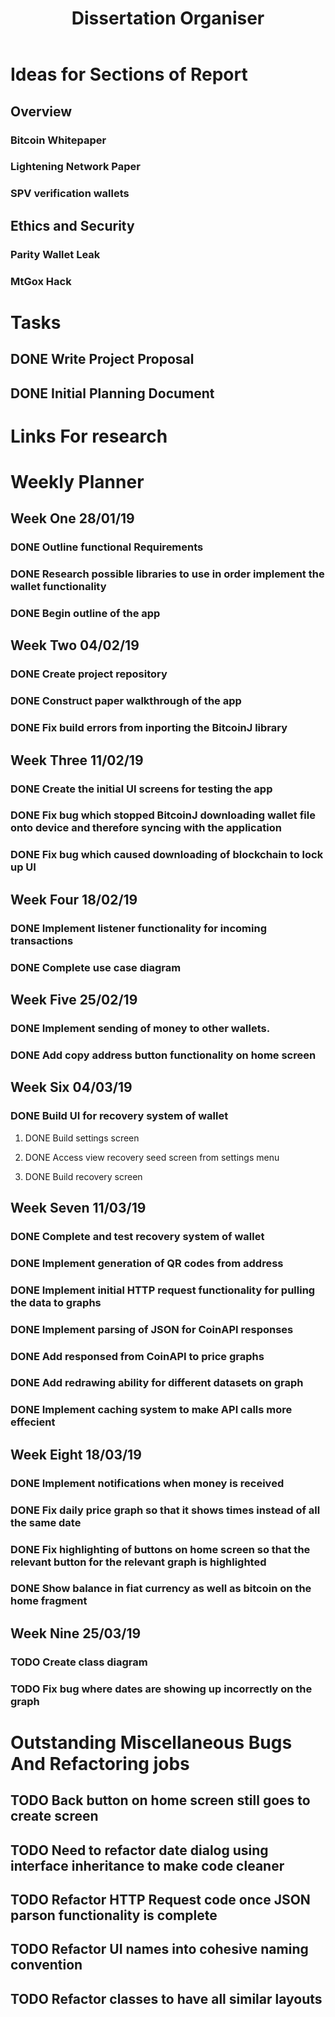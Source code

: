 #+TODO: TODO IN-PROGRESS | DONE
#+TITLE: Dissertation Organiser

* Ideas for Sections of Report
** Overview
*** Bitcoin Whitepaper
*** Lightening Network Paper
*** SPV verification wallets

** Ethics and Security
*** Parity Wallet Leak
*** MtGox Hack


* Tasks
** DONE Write Project Proposal
    CLOSED: [2018-09-11 Tue 13:41] DEADLINE: <2018-11-19 Mon>
** DONE Initial Planning Document
   CLOSED: [2019-01-08 Tue 15:32]


* Links For research


* Weekly Planner
** Week One 28/01/19
*** DONE Outline functional Requirements
    CLOSED: [2019-01-29 Thu 12:08]
*** DONE Research possible libraries to use in order implement the wallet functionality
    CLOSED: [2019-01-30 Thu 16:22]
*** DONE Begin outline of the app
    CLOSED: [2019-01-00 Thu 17:22]
** Week Two 04/02/19
*** DONE Create project repository
    CLOSED: [2019-02-04 Thu 14:30]
*** DONE Construct paper walkthrough of the app
    CLOSED: [2019-02-06 Thu 17:09]
*** DONE Fix build errors from inporting the BitcoinJ library
    CLOSED: [2019-02-08 Thu 14:16]
** Week Three 11/02/19
*** DONE Create the initial UI screens for testing the app
    CLOSED: [2019-02-12 Thu 13:10]
*** DONE Fix bug which stopped BitcoinJ downloading wallet file onto device and therefore syncing with the application
    CLOSED: [2019-02-19 Thu 19:21]
*** DONE Fix bug which caused downloading of blockchain to lock up UI
    CLOSED: [2019-02-19 Thu 21:12]
** Week Four 18/02/19
*** DONE Implement listener functionality for incoming transactions
    CLOSED: [2019-02-21 Thu 18:45]
*** DONE Complete use case diagram
    CLOSED: [2019-02-26 Thu 11:56]
** Week Five 25/02/19
*** DONE Implement sending of money to other wallets.
    CLOSED: [2019-03-27 Thu 14:38]
*** DONE Add copy address button functionality on home screen
    CLOSED: [2019-02-28 Thu 16:44]
** Week Six 04/03/19
*** DONE Build UI for recovery system of wallet
    CLOSED: [2019-03-11 Thu 15:32]
**** DONE Build settings screen
     CLOSED: [2019-03-08 Thu 15:30]
**** DONE Access view recovery seed screen from settings menu
     CLOSED: [2019-03-11 Thu 16:22]
**** DONE Build recovery screen
     CLOSED: [2019-03-07 Thu 17:42]
** Week Seven 11/03/19
*** DONE Complete and test recovery system of wallet
    CLOSED: [2019-03-13 Thu 12:25]
*** DONE Implement generation of QR codes from address
    CLOSED: [2019-03-13 Thu 17:40]
*** DONE Implement initial HTTP request functionality for pulling the data to graphs
    CLOSED: [2019-03-14 Thu 16:26]
*** DONE Implement parsing of JSON for CoinAPI responses
    CLOSED: [2019-03-15 Fri 23:38]
*** DONE Add responsed from CoinAPI to price graphs 
    CLOSED: [2019-03-15 Fri 23:39]
*** DONE Add redrawing ability for different datasets on graph
    CLOSED: [2019-03-18 Mon 09:23]
*** DONE Implement caching system to make API calls more effecient
    CLOSED: [2019-03-17 Mon 15:08]
** Week Eight 18/03/19
*** DONE Implement notifications when money is received
    CLOSED: [2019-03-20 Thu 12:58]
*** DONE Fix daily price graph so that it shows times instead of all the same date
    CLOSED: [2019-03-19 Thu 12:58]
*** DONE Fix highlighting of buttons on home screen so that the relevant button for the relevant graph is highlighted
    CLOSED: [2019-03-18 Thu 12:58]
*** DONE Show balance in fiat currency as well as bitcoin on the home fragment
    CLOSED: [2019-03-20 Thu 12:59]

** Week Nine 25/03/19
*** TODO Create class diagram
*** TODO Fix bug where dates are showing up incorrectly on the graph


* Outstanding Miscellaneous Bugs And Refactoring jobs
** TODO Back button on home screen still goes to create screen
** TODO Need to refactor date dialog using interface inheritance to make code cleaner
** TODO Refactor HTTP Request code once JSON parson functionality is complete
** TODO Refactor UI names into cohesive naming convention
** TODO Refactor classes to have all similar layouts
